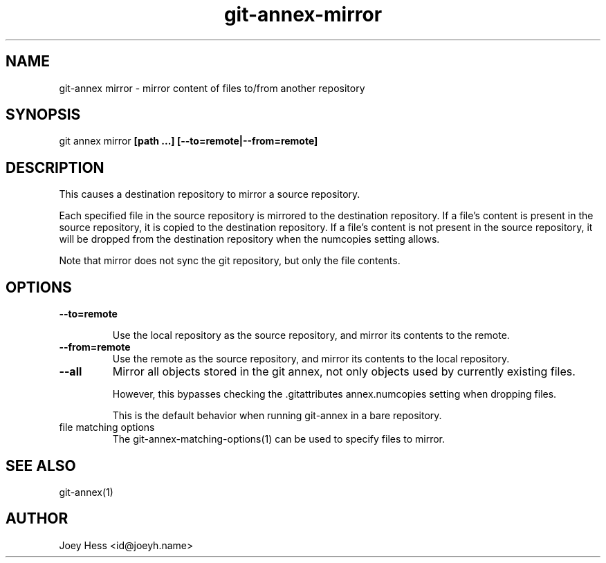 .TH git-annex-mirror 1
.SH NAME
git\-annex mirror \- mirror content of files to/from another repository
.PP
.SH SYNOPSIS
git annex mirror \fB[path ...] [\-\-to=remote|\-\-from=remote]\fP
.PP
.SH DESCRIPTION
This causes a destination repository to mirror a source repository.
.PP
Each specified file in the source repository is mirrored to the destination
repository. If a file's content is present in the source repository, it is
copied to the destination repository. If a file's content is not present in
the source repository, it will be dropped from the destination repository
when the numcopies setting allows.
.PP
Note that mirror does not sync the git repository, but only the file
contents.
.PP
.SH OPTIONS
.IP "\fB\-\-to=remote\fP"
.IP
Use the local repository as the source repository, and mirror its contents
to the remote.
.IP
.IP "\fB\-\-from=remote\fP"
Use the remote as the source repository, and mirror its contents to the local
repository.
.IP
.IP "\fB\-\-all\fP"
Mirror all objects stored in the git annex, not only objects used by
currently existing files. 
.IP
However, this bypasses checking the .gitattributes annex.numcopies
setting when dropping files.
.IP
This is the default behavior when running git\-annex in a bare repository.
.IP
.IP "file matching options"
The git\-annex\-matching\-options(1)
can be used to specify files to mirror.
.IP
.SH SEE ALSO
git\-annex(1)
.PP
.SH AUTHOR
Joey Hess <id@joeyh.name>
.PP
.PP

